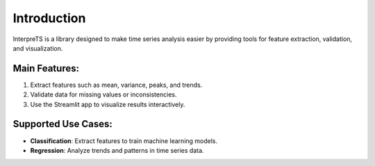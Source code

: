 Introduction
============

InterpreTS is a library designed to make time series analysis easier by providing tools for feature extraction, validation, and visualization.

Main Features:
--------------
1. Extract features such as mean, variance, peaks, and trends.
2. Validate data for missing values or inconsistencies.
3. Use the Streamlit app to visualize results interactively.

Supported Use Cases:
--------------------
- **Classification**: Extract features to train machine learning models.
- **Regression**: Analyze trends and patterns in time series data.
